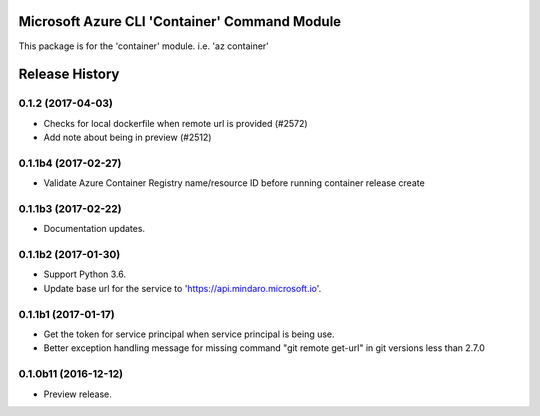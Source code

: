 Microsoft Azure CLI 'Container' Command Module
==============================================

This package is for the 'container' module.
i.e. 'az container'


.. :changelog:

Release History
===============

0.1.2 (2017-04-03)
++++++++++++++++++

* Checks for local dockerfile when remote url is provided (#2572)
* Add note about being in preview (#2512)

0.1.1b4 (2017-02-27)
+++++++++++++++++++++

* Validate Azure Container Registry name/resource ID before running container release create


0.1.1b3 (2017-02-22)
+++++++++++++++++++++

* Documentation updates.


0.1.1b2 (2017-01-30)
+++++++++++++++++++++

* Support Python 3.6.
* Update base url for the service to 'https://api.mindaro.microsoft.io'.

0.1.1b1 (2017-01-17)
+++++++++++++++++++++

* Get the token for service principal when service principal is being use.
* Better exception handling message for missing command "git remote get-url" in git versions less than 2.7.0

0.1.0b11 (2016-12-12)
+++++++++++++++++++++

* Preview release.


